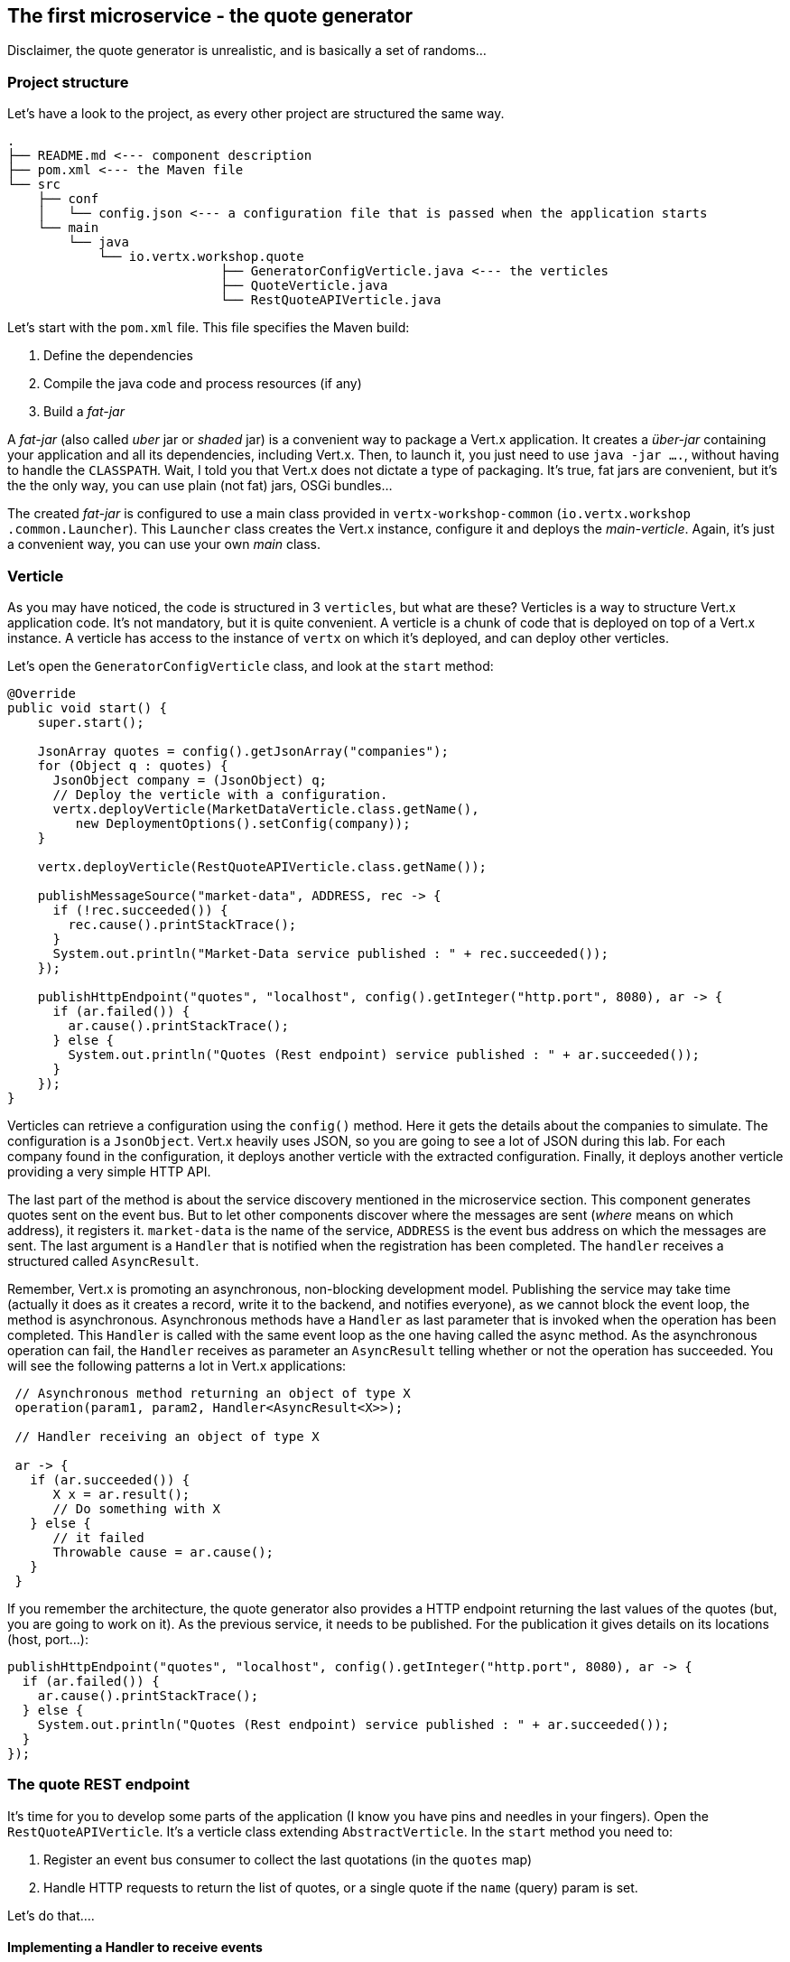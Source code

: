 ## The first microservice - the quote generator

Disclaimer, the quote generator is unrealistic, and is basically a set of randoms...

### Project structure

Let's have a look to the project, as every other project are structured the same way.

[source]
----
.
├── README.md <--- component description
├── pom.xml <--- the Maven file
└── src
    ├── conf
    │   └── config.json <--- a configuration file that is passed when the application starts
    └── main
        └── java
            └── io.vertx.workshop.quote
                            ├── GeneratorConfigVerticle.java <--- the verticles
                            ├── QuoteVerticle.java
                            └── RestQuoteAPIVerticle.java
----

Let's start with the `pom.xml` file. This file specifies the Maven build:

1. Define the dependencies
2. Compile the java code and process resources (if any)
3. Build a _fat-jar_

A _fat-jar_ (also called _uber_ jar or _shaded_ jar) is a convenient way to package a Vert.x application. It creates a
_über-jar_ containing your application and all its dependencies, including Vert.x. Then, to launch it, you just need
to use `java -jar ....`, without having to handle the `CLASSPATH`. Wait, I told you that Vert.x does not dictate a
type of packaging. It's true, fat jars are convenient, but it's the the only way, you can use plain (not fat) jars,
OSGi bundles...

The created _fat-jar_ is configured to use a main class provided in `vertx-workshop-common` (`io.vertx.workshop
.common.Launcher`). This `Launcher` class creates the Vert.x instance, configure it and deploys the _main-verticle_.
Again, it's just a convenient way, you can use your own _main_ class.

### Verticle

As you may have noticed, the code is structured in 3 `verticles`, but what are these? Verticles is a way to structure
 Vert.x application code. It's not mandatory, but it is quite convenient. A verticle is a chunk of code that is
 deployed on top of a Vert.x instance. A verticle has access to the instance of `vertx` on which it's deployed, and
 can deploy other verticles.

Let's open the `GeneratorConfigVerticle` class, and look at the `start` method:

[source, java]
----
@Override
public void start() {
    super.start();

    JsonArray quotes = config().getJsonArray("companies");
    for (Object q : quotes) {
      JsonObject company = (JsonObject) q;
      // Deploy the verticle with a configuration.
      vertx.deployVerticle(MarketDataVerticle.class.getName(),
         new DeploymentOptions().setConfig(company));
    }

    vertx.deployVerticle(RestQuoteAPIVerticle.class.getName());

    publishMessageSource("market-data", ADDRESS, rec -> {
      if (!rec.succeeded()) {
        rec.cause().printStackTrace();
      }
      System.out.println("Market-Data service published : " + rec.succeeded());
    });

    publishHttpEndpoint("quotes", "localhost", config().getInteger("http.port", 8080), ar -> {
      if (ar.failed()) {
        ar.cause().printStackTrace();
      } else {
        System.out.println("Quotes (Rest endpoint) service published : " + ar.succeeded());
      }
    });
}
----

Verticles can retrieve a configuration using the `config()` method. Here it gets the details about the companies to
simulate. The configuration is a `JsonObject`. Vert.x heavily uses JSON, so you are going to see a lot of JSON during
this lab. For each company found in the configuration, it deploys another verticle with the extracted configuration.
Finally, it deploys another verticle providing a very simple HTTP API.

The last part of the method is about the service discovery mentioned in the microservice section. This component
generates quotes sent on the event bus. But to let other components discover where the messages are sent (_where_
means on which address), it registers it. `market-data` is the name of the service, `ADDRESS` is the event bus
address on which the messages are sent. The last argument is a `Handler` that is notified when the registration has
been completed. The `handler` receives a structured called `AsyncResult`.

Remember, Vert.x is promoting an asynchronous, non-blocking development model. Publishing the service may take time
(actually it does as it creates a record, write it to the backend, and notifies everyone), as we cannot block the
 event loop, the method is asynchronous. Asynchronous methods have a `Handler` as last parameter that is invoked when
 the operation has been completed. This `Handler` is called with the same event loop as the one having called the async
 method. As the asynchronous operation can fail, the `Handler` receives as parameter an `AsyncResult` telling
 whether or not the operation has succeeded. You will see the following patterns a lot in Vert.x applications:

[source, java]
----
 // Asynchronous method returning an object of type X
 operation(param1, param2, Handler<AsyncResult<X>>);

 // Handler receiving an object of type X

 ar -> {
   if (ar.succeeded()) {
      X x = ar.result();
      // Do something with X
   } else {
      // it failed
      Throwable cause = ar.cause();
   }
 }
----

If you remember the architecture, the quote generator also provides a HTTP endpoint returning the last values of the
quotes (but, you are going to work on it). As the previous service, it needs to be published. For the publication it
gives details on its locations (host, port...):

[source, java]
----
publishHttpEndpoint("quotes", "localhost", config().getInteger("http.port", 8080), ar -> {
  if (ar.failed()) {
    ar.cause().printStackTrace();
  } else {
    System.out.println("Quotes (Rest endpoint) service published : " + ar.succeeded());
  }
});
----

### The quote REST endpoint

It's time for you to develop some parts of the application (I know you have pins and needles in your fingers). Open the
`RestQuoteAPIVerticle`. It's a verticle class extending `AbstractVerticle`. In the `start` method you need to:

1. Register an event bus consumer to collect the last quotations (in the `quotes` map)
2. Handle HTTP requests to return the list of quotes, or a single quote if the `name` (query) param is set.

Let's do that....

#### Implementing a Handler to receive events

The first action is about creating a `Handler`, so a method that is invoked on event. Here, the `Handler` is going to
be called for every messages sent on the event bus on a specific `address` (receiving each quote sent by the generator).
 In the `Handler` body, write:

[source, java,role=assignment]
----
JsonObject quote = message.body(); // 1
quotes.put(quote.getString("name"), quote); // 2
----

First, it retrieves the message body (1). It's a JSON object, and stores it in the `quotes` map (2).

#### Implementing a Handler to handle HTTP requests

Let's now implement the second point. To handle the HTTP requests, we need a HTTP server. Fortunately, Vert.x lets
you create HTTP servers using:

[source, java]
----
vertx.createHttpServer()
    .requestHandler(request -> {...})
    .listen(port, resultHandler);
----


Replace the content of the `requestHandler` (a handler called on every incoming HTTP request) by:

[source, java, role=assignment]
----
HttpServerResponse response = request.response()    // <1>
    .putHeader("content-type", "application/json");
String company = request.getParam("name");          // <2>
if (company == null) {
    String content = Json.encodePrettily(quotes);   // <3>
    response
        .end(content);                              // <4>
 } else {
    JsonObject quote = quotes.get(company);
    if (quote == null) {
      response.setStatusCode(404).end();            // <5>
    } else {
      response.end(quote.encodePrettily());
    }
 }
----
<1> Get the `response` object from the `request`
<2> Gets the `name` parameter (query parameter)
<3> Encode the map to JSON
<4> Write the response and flush it using `end(...)`
<5> If the given name does not match a company, set the status code to `404`

You may wonder why synchronization is not required. Indeed we write in the map and read from it without any
synchronization constructs. Here is one of the main feature of Vert.x: all this code is going to be executed by
the **same** event loop, so it's always accessed by the **same** thread, never concurrently.

TIP: The `Map<String, JsonObject>` could be replaced by a simple `JsonObject` as they behave as a `Map<String, Object>`.

### Time to start the quote generator

First, let's build the docker image. In the terminal, execute:

----
cd quote-generator
mvn package
----

Then, open a new terminal and launch:

----
java -jar target/quote-generator-1.0-SNAPSHOT-fat.jar
----

This command launch the application. The main class we used creates a clustered Vert.x instance and read the
configuration from `src/conf/config.json`. This configuration provides the HTTP port on which the REST service is
published (`35000`).

Let's now open a browser and have a look to http://localhost:35000.

It should return something like:

----
{
  "MacroHard" : {
    "volume" : 100000,
    "shares" : 51351,
    "symbol" : "MCH",
    "name" : "MacroHard",
    "ask" : 655.0,
    "bid" : 666.0,
    "open" : 600.0
  },
  "Black Coat" : {
    "volume" : 90000,
    "shares" : 45889,
    "symbol" : "BCT",
    "name" : "Black Coat",
    "ask" : 654.0,
    "bid" : 641.0,
    "open" : 300.0
  },
  "Divinator" : {
    "volume" : 500000,
    "shares" : 251415,
    "symbol" : "DVN",
    "name" : "Divinator",
    "ask" : 877.0,
    "bid" : 868.0,
    "open" : 800.0
  }
}
----

It gives the current details of each quotes. The data is updated every 3 seconds, so refresh your browser to get
the latest data.

Let's now launch the dashboard. In another terminal, navigate to `$project-home/trader-dashboard` and execute:

[source]
----
mvn clean package
java -jar target/trader-dashboard-1.0-SNAPSHOT-fat.jar
----

Then, open your browser to http://localhost:8080. You should see:

image::dashboard-initial-state.png[Dashboard, 800]

Some parts have no _content_, and it's expected as it's just the beginning...

### You are not a financial expert ?

So maybe you are not used to the financial world and words... I'm not too, and this is a overly simplified version.
Let's define the important fields:

* `name` : the company name
* `symbol` : short name
* `shares` : the number of stock that can be bought
* `open` : the stock price when the session opened
* `ask` : the price of the stock when you buy them (seller price)
* `bid` : the price of the stock when you sell them (buyer price)

You can check https://en.wikipedia.org/wiki/Financial_quote[Wikipedia] for more details.

